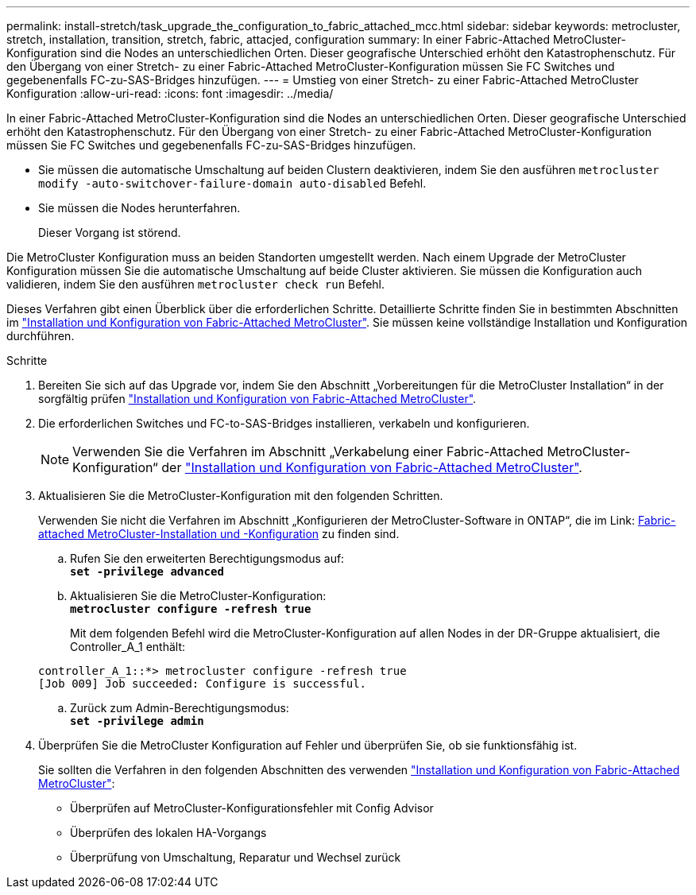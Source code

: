 ---
permalink: install-stretch/task_upgrade_the_configuration_to_fabric_attached_mcc.html 
sidebar: sidebar 
keywords: metrocluster, stretch, installation, transition, stretch, fabric, attacjed, configuration 
summary: In einer Fabric-Attached MetroCluster-Konfiguration sind die Nodes an unterschiedlichen Orten. Dieser geografische Unterschied erhöht den Katastrophenschutz. Für den Übergang von einer Stretch- zu einer Fabric-Attached MetroCluster-Konfiguration müssen Sie FC Switches und gegebenenfalls FC-zu-SAS-Bridges hinzufügen. 
---
= Umstieg von einer Stretch- zu einer Fabric-Attached MetroCluster Konfiguration
:allow-uri-read: 
:icons: font
:imagesdir: ../media/


[role="lead"]
In einer Fabric-Attached MetroCluster-Konfiguration sind die Nodes an unterschiedlichen Orten. Dieser geografische Unterschied erhöht den Katastrophenschutz. Für den Übergang von einer Stretch- zu einer Fabric-Attached MetroCluster-Konfiguration müssen Sie FC Switches und gegebenenfalls FC-zu-SAS-Bridges hinzufügen.

* Sie müssen die automatische Umschaltung auf beiden Clustern deaktivieren, indem Sie den ausführen `metrocluster modify -auto-switchover-failure-domain auto-disabled` Befehl.
* Sie müssen die Nodes herunterfahren.
+
Dieser Vorgang ist störend.



Die MetroCluster Konfiguration muss an beiden Standorten umgestellt werden. Nach einem Upgrade der MetroCluster Konfiguration müssen Sie die automatische Umschaltung auf beide Cluster aktivieren. Sie müssen die Konfiguration auch validieren, indem Sie den ausführen `metrocluster check run` Befehl.

Dieses Verfahren gibt einen Überblick über die erforderlichen Schritte. Detaillierte Schritte finden Sie in bestimmten Abschnitten im link:https://docs.netapp.com/us-en/ontap-metrocluster/install-fc/index.html["Installation und Konfiguration von Fabric-Attached MetroCluster"]. Sie müssen keine vollständige Installation und Konfiguration durchführen.

.Schritte
. Bereiten Sie sich auf das Upgrade vor, indem Sie den Abschnitt „Vorbereitungen für die MetroCluster Installation“ in der sorgfältig prüfen link:https://docs.netapp.com/us-en/ontap-metrocluster/install-fc/index.html["Installation und Konfiguration von Fabric-Attached MetroCluster"].
. Die erforderlichen Switches und FC-to-SAS-Bridges installieren, verkabeln und konfigurieren.
+

NOTE: Verwenden Sie die Verfahren im Abschnitt „Verkabelung einer Fabric-Attached MetroCluster-Konfiguration“ der link:https://docs.netapp.com/us-en/ontap-metrocluster/install-fc/index.html["Installation und Konfiguration von Fabric-Attached MetroCluster"].

. Aktualisieren Sie die MetroCluster-Konfiguration mit den folgenden Schritten.
+
Verwenden Sie nicht die Verfahren im Abschnitt „Konfigurieren der MetroCluster-Software in ONTAP“, die im Link: https://docs.netapp.com/us-en/ontap-metrocluster/install-fc/index.html[Fabric-attached MetroCluster-Installation und -Konfiguration] zu finden sind.

+
.. Rufen Sie den erweiterten Berechtigungsmodus auf: +
`*set -privilege advanced*`
.. Aktualisieren Sie die MetroCluster-Konfiguration: +
`*metrocluster configure -refresh true*`
+
Mit dem folgenden Befehl wird die MetroCluster-Konfiguration auf allen Nodes in der DR-Gruppe aktualisiert, die Controller_A_1 enthält:

+
[listing]
----
controller_A_1::*> metrocluster configure -refresh true
[Job 009] Job succeeded: Configure is successful.
----
.. Zurück zum Admin-Berechtigungsmodus: +
`*set -privilege admin*`


. Überprüfen Sie die MetroCluster Konfiguration auf Fehler und überprüfen Sie, ob sie funktionsfähig ist.
+
Sie sollten die Verfahren in den folgenden Abschnitten des verwenden link:https://docs.netapp.com/us-en/ontap-metrocluster/install-fc/index.html["Installation und Konfiguration von Fabric-Attached MetroCluster"]:

+
** Überprüfen auf MetroCluster-Konfigurationsfehler mit Config Advisor
** Überprüfen des lokalen HA-Vorgangs
** Überprüfung von Umschaltung, Reparatur und Wechsel zurück



